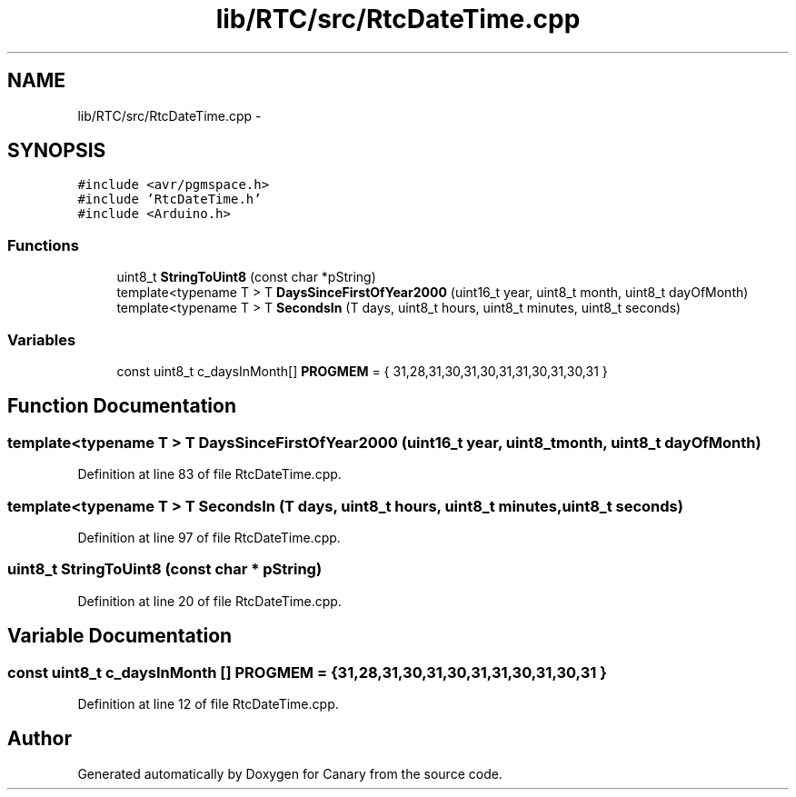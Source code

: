 .TH "lib/RTC/src/RtcDateTime.cpp" 3 "Fri Oct 27 2017" "Canary" \" -*- nroff -*-
.ad l
.nh
.SH NAME
lib/RTC/src/RtcDateTime.cpp \- 
.SH SYNOPSIS
.br
.PP
\fC#include <avr/pgmspace\&.h>\fP
.br
\fC#include 'RtcDateTime\&.h'\fP
.br
\fC#include <Arduino\&.h>\fP
.br

.SS "Functions"

.in +1c
.ti -1c
.RI "uint8_t \fBStringToUint8\fP (const char *pString)"
.br
.ti -1c
.RI "template<typename T > T \fBDaysSinceFirstOfYear2000\fP (uint16_t year, uint8_t month, uint8_t dayOfMonth)"
.br
.ti -1c
.RI "template<typename T > T \fBSecondsIn\fP (T days, uint8_t hours, uint8_t minutes, uint8_t seconds)"
.br
.in -1c
.SS "Variables"

.in +1c
.ti -1c
.RI "const uint8_t c_daysInMonth[] \fBPROGMEM\fP = { 31,28,31,30,31,30,31,31,30,31,30,31 }"
.br
.in -1c
.SH "Function Documentation"
.PP 
.SS "template<typename T > T DaysSinceFirstOfYear2000 (uint16_t year, uint8_t month, uint8_t dayOfMonth)"

.PP
Definition at line 83 of file RtcDateTime\&.cpp\&.
.SS "template<typename T > T SecondsIn (T days, uint8_t hours, uint8_t minutes, uint8_t seconds)"

.PP
Definition at line 97 of file RtcDateTime\&.cpp\&.
.SS "uint8_t StringToUint8 (const char * pString)"

.PP
Definition at line 20 of file RtcDateTime\&.cpp\&.
.SH "Variable Documentation"
.PP 
.SS "const uint8_t c_daysInMonth [] PROGMEM = { 31,28,31,30,31,30,31,31,30,31,30,31 }"

.PP
Definition at line 12 of file RtcDateTime\&.cpp\&.
.SH "Author"
.PP 
Generated automatically by Doxygen for Canary from the source code\&.
